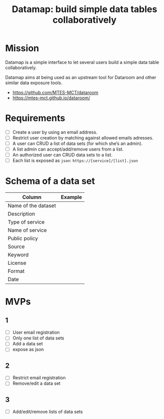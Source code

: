 #+title: Datamap: build simple data tables collaboratively

* Mission

Datamap is a simple interface to let several users build a simple data
table collaboratively.

Datamap aims at being used as an upstream tool for Dataroom and other
similar data exposure tools.

- https://github.com/MTES-MCT/dataroom
- https://mtes-mct.github.io/dataroom/

* Requirements

- [ ] Create a user by using an email address.
- [ ] Restrict user creation by matching against allowed emails adresses.
- [ ] A user can CRUD a list of data sets (for which she’s an admin).
- [ ] A list admin can accept/add/remove users from a list.
- [ ] An authorized user can CRUD data sets to a list.
- [ ] Each list is exposed as =json=: =https://[service]/[list].json=

* Schema of a data set

| Column              | Example |
|---------------------+---------|
| Name of the dataset |         |
| Description         |         |
| Type of service     |         |
| Name of service     |         |
| Public policy       |         |
| Source              |         |
| Keyword             |         |
| License             |         |
| Format              |         |
| Date                |         |

* MVPs

** 1

- [ ] User email registration
- [ ] Only one list of data sets
- [ ] Add a data set
- [ ] expose as json

** 2

- [ ] Restrict email registration
- [ ] Remove/edit a data set

** 3 

- [ ] Add/edit/remove lists of data sets

